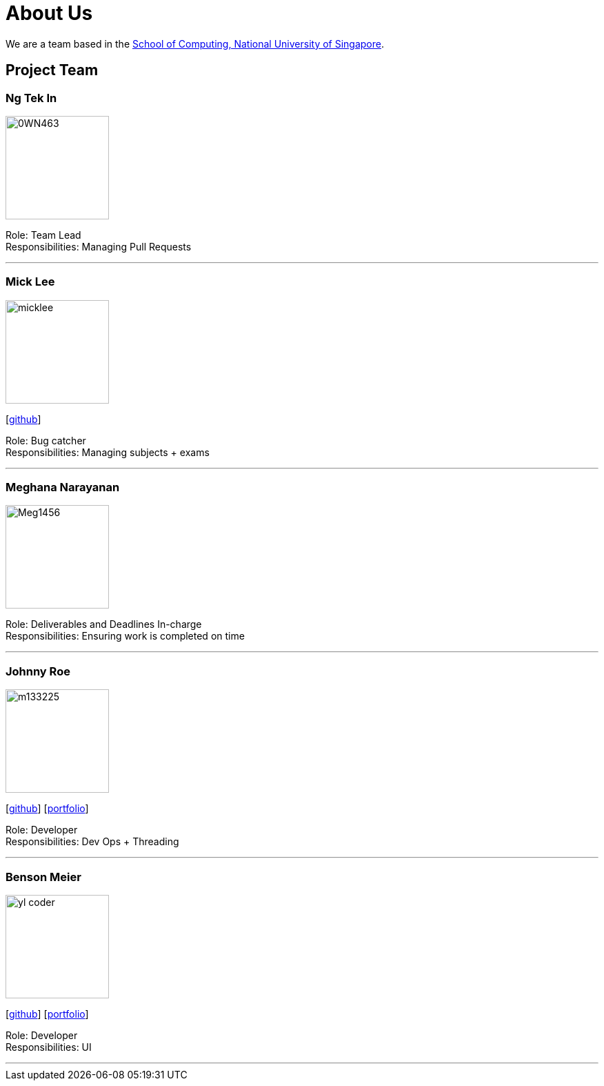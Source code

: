 = About Us
:site-section: AboutUs
:relfileprefix: team/
:imagesDir: images
:stylesDir: stylesheets

We are a team based in the http://www.comp.nus.edu.sg[School of Computing, National University of Singapore].

== Project Team

=== Ng Tek In
image::0WN463.png[width="150", align="left"]

Role: Team Lead +
Responsibilities: Managing Pull Requests

'''

=== Mick Lee
image::micklee.jpg[width="150", align="left"]
{empty}[http://github.com/micklwl[github]]

Role: Bug catcher +
Responsibilities: Managing subjects + exams

'''

=== Meghana Narayanan
image::Meg1456.jpg[width="150", align="left"]

Role: Deliverables and Deadlines In-charge + 
Responsibilities: Ensuring work is completed on time

'''

=== Johnny Roe
image::m133225.jpg[width="150", align="left"]
{empty}[http://github.com/m133225[github]] [<<johndoe#, portfolio>>]

Role: Developer +
Responsibilities: Dev Ops + Threading

'''

=== Benson Meier
image::yl_coder.jpg[width="150", align="left"]
{empty}[http://github.com/yl-coder[github]] [<<johndoe#, portfolio>>]

Role: Developer +
Responsibilities: UI

'''
